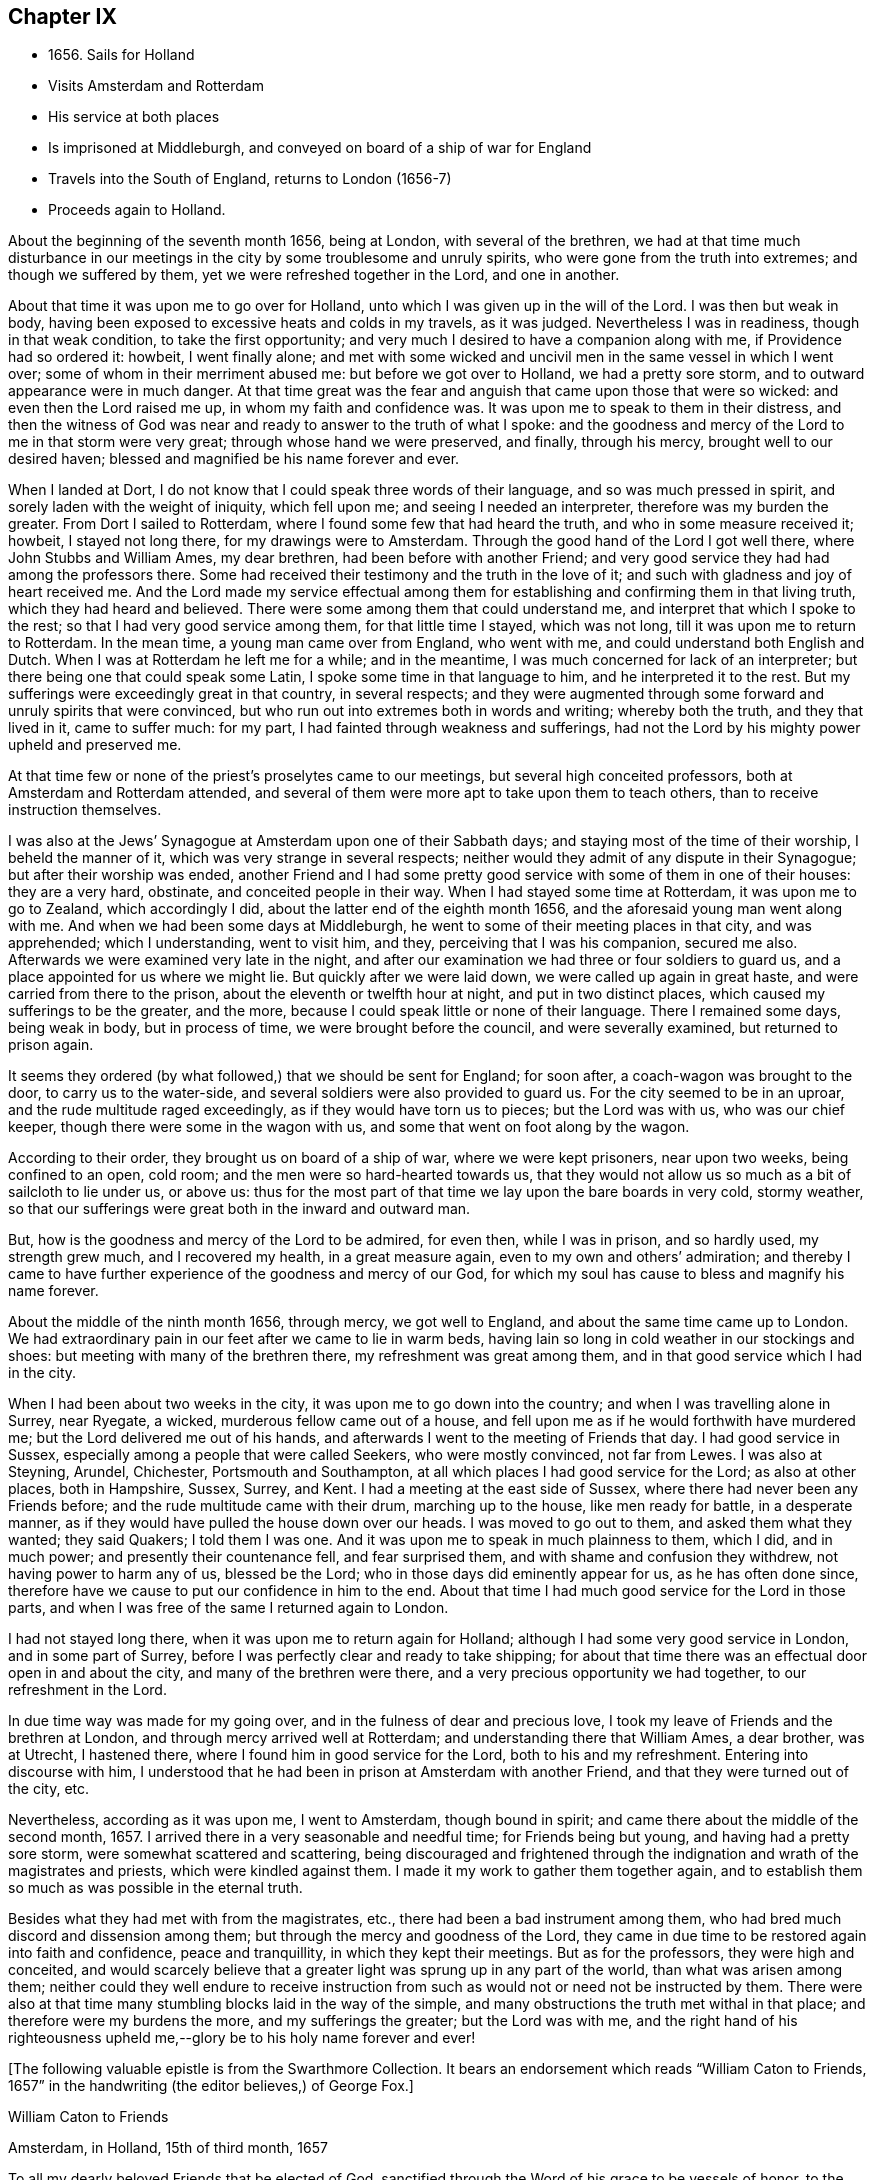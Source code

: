 == Chapter IX

[.chapter-synopsis]
* 1656+++.+++ Sails for Holland
* Visits Amsterdam and Rotterdam
* His service at both places
* Is imprisoned at Middleburgh, and conveyed on board of a ship of war for England
* Travels into the South of England, returns to London (1656-7)
* Proceeds again to Holland.

About the beginning of the seventh month 1656, being at London,
with several of the brethren,
we had at that time much disturbance in our meetings in
the city by some troublesome and unruly spirits,
who were gone from the truth into extremes; and though we suffered by them,
yet we were refreshed together in the Lord, and one in another.

About that time it was upon me to go over for Holland,
unto which I was given up in the will of the Lord.
I was then but weak in body,
having been exposed to excessive heats and colds in my travels, as it was judged.
Nevertheless I was in readiness, though in that weak condition,
to take the first opportunity; and very much I desired to have a companion along with me,
if Providence had so ordered it: howbeit, I went finally alone;
and met with some wicked and uncivil men in the same vessel in which I went over;
some of whom in their merriment abused me: but before we got over to Holland,
we had a pretty sore storm, and to outward appearance were in much danger.
At that time great was the fear and anguish that came upon those that were so wicked:
and even then the Lord raised me up, in whom my faith and confidence was.
It was upon me to speak to them in their distress,
and then the witness of God was near and ready to answer to the truth of what I spoke:
and the goodness and mercy of the Lord to me in that storm were very great;
through whose hand we were preserved, and finally, through his mercy,
brought well to our desired haven; blessed and magnified be his name forever and ever.

When I landed at Dort, I do not know that I could speak three words of their language,
and so was much pressed in spirit, and sorely laden with the weight of iniquity,
which fell upon me; and seeing I needed an interpreter,
therefore was my burden the greater.
From Dort I sailed to Rotterdam, where I found some few that had heard the truth,
and who in some measure received it; howbeit, I stayed not long there,
for my drawings were to Amsterdam.
Through the good hand of the Lord I got well there, where John Stubbs and William Ames,
my dear brethren, had been before with another Friend;
and very good service they had had among the professors there.
Some had received their testimony and the truth in the love of it;
and such with gladness and joy of heart received me.
And the Lord made my service effectual among them for
establishing and confirming them in that living truth,
which they had heard and believed.
There were some among them that could understand me,
and interpret that which I spoke to the rest; so that I had very good service among them,
for that little time I stayed, which was not long,
till it was upon me to return to Rotterdam.
In the mean time, a young man came over from England, who went with me,
and could understand both English and Dutch.
When I was at Rotterdam he left me for a while; and in the meantime,
I was much concerned for lack of an interpreter;
but there being one that could speak some Latin,
I spoke some time in that language to him, and he interpreted it to the rest.
But my sufferings were exceedingly great in that country, in several respects;
and they were augmented through some forward and unruly spirits that were convinced,
but who run out into extremes both in words and writing; whereby both the truth,
and they that lived in it, came to suffer much: for my part,
I had fainted through weakness and sufferings,
had not the Lord by his mighty power upheld and preserved me.

At that time few or none of the priest`'s proselytes came to our meetings,
but several high conceited professors, both at Amsterdam and Rotterdam attended,
and several of them were more apt to take upon them to teach others,
than to receive instruction themselves.

I was also at the Jews`' Synagogue at Amsterdam upon one of their Sabbath days;
and staying most of the time of their worship, I beheld the manner of it,
which was very strange in several respects;
neither would they admit of any dispute in their Synagogue;
but after their worship was ended,
another Friend and I had some pretty good
service with some of them in one of their houses:
they are a very hard, obstinate, and conceited people in their way.
When I had stayed some time at Rotterdam, it was upon me to go to Zealand,
which accordingly I did, about the latter end of the eighth month 1656,
and the aforesaid young man went along with me.
And when we had been some days at Middleburgh,
he went to some of their meeting places in that city, and was apprehended;
which I understanding, went to visit him, and they, perceiving that I was his companion,
secured me also.
Afterwards we were examined very late in the night,
and after our examination we had three or four soldiers to guard us,
and a place appointed for us where we might lie.
But quickly after we were laid down, we were called up again in great haste,
and were carried from there to the prison, about the eleventh or twelfth hour at night,
and put in two distinct places, which caused my sufferings to be the greater,
and the more, because I could speak little or none of their language.
There I remained some days, being weak in body, but in process of time,
we were brought before the council, and were severally examined,
but returned to prison again.

It seems they ordered (by what followed,) that we should be sent for England;
for soon after, a coach-wagon was brought to the door, to carry us to the water-side,
and several soldiers were also provided to guard us.
For the city seemed to be in an uproar, and the rude multitude raged exceedingly,
as if they would have torn us to pieces; but the Lord was with us,
who was our chief keeper, though there were some in the wagon with us,
and some that went on foot along by the wagon.

According to their order, they brought us on board of a ship of war,
where we were kept prisoners, near upon two weeks, being confined to an open, cold room;
and the men were so hard-hearted towards us,
that they would not allow us so much as a bit of sailcloth to lie under us, or above us:
thus for the most part of that time we lay upon the bare boards in very cold,
stormy weather, so that our sufferings were great both in the inward and outward man.

But, how is the goodness and mercy of the Lord to be admired, for even then,
while I was in prison, and so hardly used, my strength grew much,
and I recovered my health, in a great measure again,
even to my own and others`' admiration;
and thereby I came to have further experience of the goodness and mercy of our God,
for which my soul has cause to bless and magnify his name forever.

About the middle of the ninth month 1656, through mercy, we got well to England,
and about the same time came up to London.
We had extraordinary pain in our feet after we came to lie in warm beds,
having lain so long in cold weather in our stockings and shoes:
but meeting with many of the brethren there, my refreshment was great among them,
and in that good service which I had in the city.

When I had been about two weeks in the city, it was upon me to go down into the country;
and when I was travelling alone in Surrey, near Ryegate, a wicked,
murderous fellow came out of a house,
and fell upon me as if he would forthwith have murdered me;
but the Lord delivered me out of his hands,
and afterwards I went to the meeting of Friends that day.
I had good service in Sussex, especially among a people that were called Seekers,
who were mostly convinced, not far from Lewes.
I was also at Steyning, Arundel, Chichester, Portsmouth and Southampton,
at all which places I had good service for the Lord; as also at other places,
both in Hampshire, Sussex, Surrey, and Kent.
I had a meeting at the east side of Sussex,
where there had never been any Friends before;
and the rude multitude came with their drum, marching up to the house,
like men ready for battle, in a desperate manner,
as if they would have pulled the house down over our heads.
I was moved to go out to them, and asked them what they wanted; they said Quakers;
I told them I was one.
And it was upon me to speak in much plainness to them, which I did, and in much power;
and presently their countenance fell, and fear surprised them,
and with shame and confusion they withdrew, not having power to harm any of us,
blessed be the Lord; who in those days did eminently appear for us,
as he has often done since,
therefore have we cause to put our confidence in him to the end.
About that time I had much good service for the Lord in those parts,
and when I was free of the same I returned again to London.

I had not stayed long there, when it was upon me to return again for Holland;
although I had some very good service in London, and in some part of Surrey,
before I was perfectly clear and ready to take shipping;
for about that time there was an effectual door open in and about the city,
and many of the brethren were there, and a very precious opportunity we had together,
to our refreshment in the Lord.

In due time way was made for my going over, and in the fulness of dear and precious love,
I took my leave of Friends and the brethren at London,
and through mercy arrived well at Rotterdam; and understanding there that William Ames,
a dear brother, was at Utrecht, I hastened there,
where I found him in good service for the Lord, both to his and my refreshment.
Entering into discourse with him,
I understood that he had been in prison at Amsterdam with another Friend,
and that they were turned out of the city, etc.

Nevertheless, according as it was upon me, I went to Amsterdam, though bound in spirit;
and came there about the middle of the second month, 1657.
I arrived there in a very seasonable and needful time; for Friends being but young,
and having had a pretty sore storm, were somewhat scattered and scattering,
being discouraged and frightened through the
indignation and wrath of the magistrates and priests,
which were kindled against them.
I made it my work to gather them together again,
and to establish them so much as was possible in the eternal truth.

Besides what they had met with from the magistrates, etc.,
there had been a bad instrument among them,
who had bred much discord and dissension among them;
but through the mercy and goodness of the Lord,
they came in due time to be restored again into faith and confidence,
peace and tranquillity, in which they kept their meetings.
But as for the professors, they were high and conceited,
and would scarcely believe that a greater light was sprung up in any part of the world,
than what was arisen among them;
neither could they well endure to receive instruction from
such as would not or need not be instructed by them.
There were also at that time many stumbling blocks laid in the way of the simple,
and many obstructions the truth met withal in that place;
and therefore were my burdens the more, and my sufferings the greater;
but the Lord was with me,
and the right hand of his righteousness upheld
me,--glory be to his holy name forever and ever!

[.emphasized]
+++[+++The following valuable epistle is from the Swarthmore Collection.
It bears an endorsement which reads "`William Caton to Friends, 1657`"
in the handwriting (the editor believes,) of George Fox.+++]+++

[.embedded-content-document.epistle]
--

[.letter-heading]
William Caton to Friends

[.signed-section-context-open]
Amsterdam, in Holland, 15th of third month, 1657

To all my dearly beloved Friends that be elected of God,
sanctified through the Word of his grace to be vessels of honor,
to the praise and glory of his name everlasting: Mercy,
grace and peace be multiplied among you, from God, the Father of our Lord Jesus Christ,
the fountain of love and life, from whom all goodness does come;
who has distributed of the riches of his grace unto you,
and manifested his living power among you;
by which he has quickened some of you who were dead in trespasses and sins,
and given you a sight of the entrance into the eternal inheritance,
which never fades away.
Yes, light is sprung up unto you who walked in darkness,
and upon you who dwelt in the land of the shadow of death, has the light shined;
and your understandings has the Lord opened, and given you to see that in yourselves,
which separated you from him;
and some of you are come to distinguish between the precious and the vile,
between that which enters into God`'s kingdom, and that which is shut out.
So that which once you esteemed highly,
which did appear beautiful and glorious in your eyes,
comes now to be accounted dross and dung in comparison of that pearl,
which some have found, and many are digging for;
which is not purchased by all that seek it,
because they are not willing to part with their whole substance for it.
But I know that many of you have forsaken much;
and yet something remains which must be also offered,
even that which would save its life, and would not come to judgment,
must be brought to light and tendered,
if it be as dear unto you as your right eye or right hand.
Those who keep nothing back, but are willing to part with all for the truth`'s sake,
shall receive a hundred fold, and in the life to come life everlasting.
For I do assure you,
that none are ever made losers for parting with anything for the Lord,
neither need they repent thereof; and that which you lose and have lost for the truth,
the time is at hand when you shall account it gain.
And though the world may account you fools, because of the loss of your reputation;
when your honor and dignity come to be laid in the dust,
it matters not for it is better to be reproached by the world,
and to suffer persecution of the world for righteousness`' sake,
than it is to revile them whom the Lord has chosen out of the world.

Therefore eye his mercy to you, that are reproached and not reproachers,
persecuted and not persecutors; yes, I say, rejoice that you are accounted worthy,
not only to believe, but also to suffer for his name`'s sake.
Be comforted, in the midst of your deepest sufferings and tribulations,
with the consideration and hope of the joy and glory that shall be revealed unto you,
which your present sufferings, which are but for a moment,
are not worthy to be compared unto.
For the night is far spent in which the sorrows are;
and the day is at hand when sorrow and sighing shall fly away:
then shall you that mourn be comforted, and receive beauty for ashes,
the oil of joy for mourning, the garment of praise for the spirit of heaviness;
that you may be called the trees of righteousness, the planting of the Lord;
although for the present you be in pain and sorrow,
groaning to be delivered from the bondage of corruption
into the glorious liberty of the children of God.
Be patient therefore and hope to the end, for he that shall come will come,
and will not tarry; whose arm is already stretched out,
in which he carries his babes and lambs, who are born again of the incorruptible seed,
nourished and fed with the sincere milk of the living Word,
by which they grow from strength to strength.
The Lord will not lay any more upon any of them than they are able to bear;
but he strengthens the weak, comforts the feeble, binds up the brokenhearted,
fills the hungry, clothes the naked, satisfies the weary and the thirsty soul;
whose everlasting treasury is always full,
and his banqueting house ever well stored with durable riches;
where the distressed are relieved, and every one`'s necessity supplied,
that hungers after righteousness.
For he is a Father to the fatherless,
and he increases the strength of such as have no might: so unto him you may come,
as unto a living fountain, from whom none are sent empty away,
who thirst and pant after the Lord.
Oh! Blessed are all they that come to drink here of this Fountain of living waters;
their souls shall never thirst more: and you,
whose souls are thirsting and longing to participate of it, you shall be satisfied.
For I know that no visible created thing can satisfy that which longs to be
refreshed with the living streams which issue out from this fountain,
which waters and refreshes the whole city of God,--the
streams whereof make glad the hearts of the righteous,
whose souls come therewith to be everlastingly satisfied.

So come here, all you that thirst, "`come you to the waters, and he that has no money,
come you, buy and eat, yes,
come and buy wine and milk without money and without price;`" yes, eat, O friends,
eat abundantly and be satisfied; for a living fountain has the Lord set open,
for Judah and Jerusalem;
and all that are bathed and washed in it come to enter into the holy city,
which has no need of the sun nor of the moon to shine
in it;--for the glory of the Lord God does enlighten it,
and the Lamb is the light thereof;--the gates of which are not shut at all by day,
for there is no night there;--neither can anything enter into it that defiles,
neither whatsoever works abomination, or makes a lie;
but they whose names are written in the Lamb`'s book of life.
And towards this your faces are turned,
and your feet are guided into the way that leads to it.

But woe to them that take up their rest by the way, and so come short;
they shall inherit sorrow and vexation, and trouble shall be their portion;
and with terror and great fear shall they inherit their possessions;
and poverty and distress shall be their garments, by reason of the drought,
scarcity and famine, that shall be in their inheritance.
But with the righteous and them that fear the Lord it
shall not be so;--for the Lord is their shepherd,
and they shall not lack any good thing;--they shall eat
in plenty;--feed in pastures which are green and large,
and their souls shall delight themselves in fatness.
There shall no devourer or venomous beast come within their liberty to make them afraid;
neither shall there be scarcity nor desolation in their land;
for the dew from heaven shall fall upon it,
which shall cause it to bring forth more abundantly,
by which its increase shall be watered and refreshed;
for the Lord has blessed their inheritance, and the curse shall no more come upon it,
neither shall the unclean enter into it,--but showers of mercy
shall descend upon it;--because the Lord has blessed it,--yes,
and will bless it, and all their posterity, that inherit it forever and ever.

So, my dear friends, know the seed of God in yourselves,
and dwell in the living power of God,
which will overturn and dispossess that which by
violence has kept the seed of God in bondage;
that that which has led captive may go into captivity,
and that which has suffered violence under the violent oppressor,
may come to be set free.
Then will you see your Deliverer come forth of Zion, who purchased your redemption,
and will make you free from that which has held you in captivity and bondage:
then shall you return unto Zion with the ransomed of the Lord,
with everlasting joy upon your heads,--being made inheritors
among them that are sanctified and crowned with victory.

So, the everlasting powerful God, who is strong and mighty, bless, preserve,
and keep you;--that you may multiply, increase, and prosper,
and bring forth some a hundred, some sixty, some thirty fold,
to the praise and glory of our God--to whose custody and protection I commend you:
his grace and peace be with you forever and ever, amen.

[.signed-section-closing]
Your dear brother in the living truth,

[.signed-section-signature]
William Caton.

--

When I had stayed there for the most part of seven weeks, I left Friends for a season,
having had very good service, not only at meetings, or the like,
but about getting books printed and published,
which were of good service in that country.

Afterwards I went with my dear brother William Ames
through some of the principal cities in Gilderland;
howbeit our movings were especially to a place called Zutphen,
a city out of which William Ames had been banished before:
and when we came there we went to the meeting place of the Mennonists,
otherwise Baptists; but when we would have gone in, they bolted the door,
and would not allow us to enter in among them.
William being pretty well known in the city, the rude multitude gathered about us;
but to avoid the occasion of a tumult,
we withdrew out of the streets to the walls of the city,
and very many people followed us.
As we were moved and allowed of God, so we spoke in his power,
making known his eternal truth;
and a very good opportunity we had upon the walls of the city, from which we withdrew,
when we were free; howbeit,
the baser sort of people were very rude in throwing stones and clods at us;
but the Lord did so preserve us, that we received little harm thereby.
In the afternoon there came very many people to us out of the city to our lodging,
where we had also a very good opportunity to
declare the everlasting truth freely among them,
and to disperse many books in their own language, which we had brought along with us;
and several received pretty good satisfaction.
My dear companion had proposed to stay there some time,
but the magistrates being moved with envy, would not allow the people to entertain him;
besides they took it as a great presumption in him,
that he should dare to return again there, after he was banished from there.
Moreover,
they threatened that if the Baptists came at us they should be served in like manner;
which threatenings, together with what they had done before,
kept the people much in fear and slavery,
so that they dared not appear to vindicate that of which they were convinced.

After we had good service in those parts, I returned again to Amsterdam,
where my service consisted much in keeping things in as good order as was possible;
and likewise in getting books printed and published, and in several other respects.
